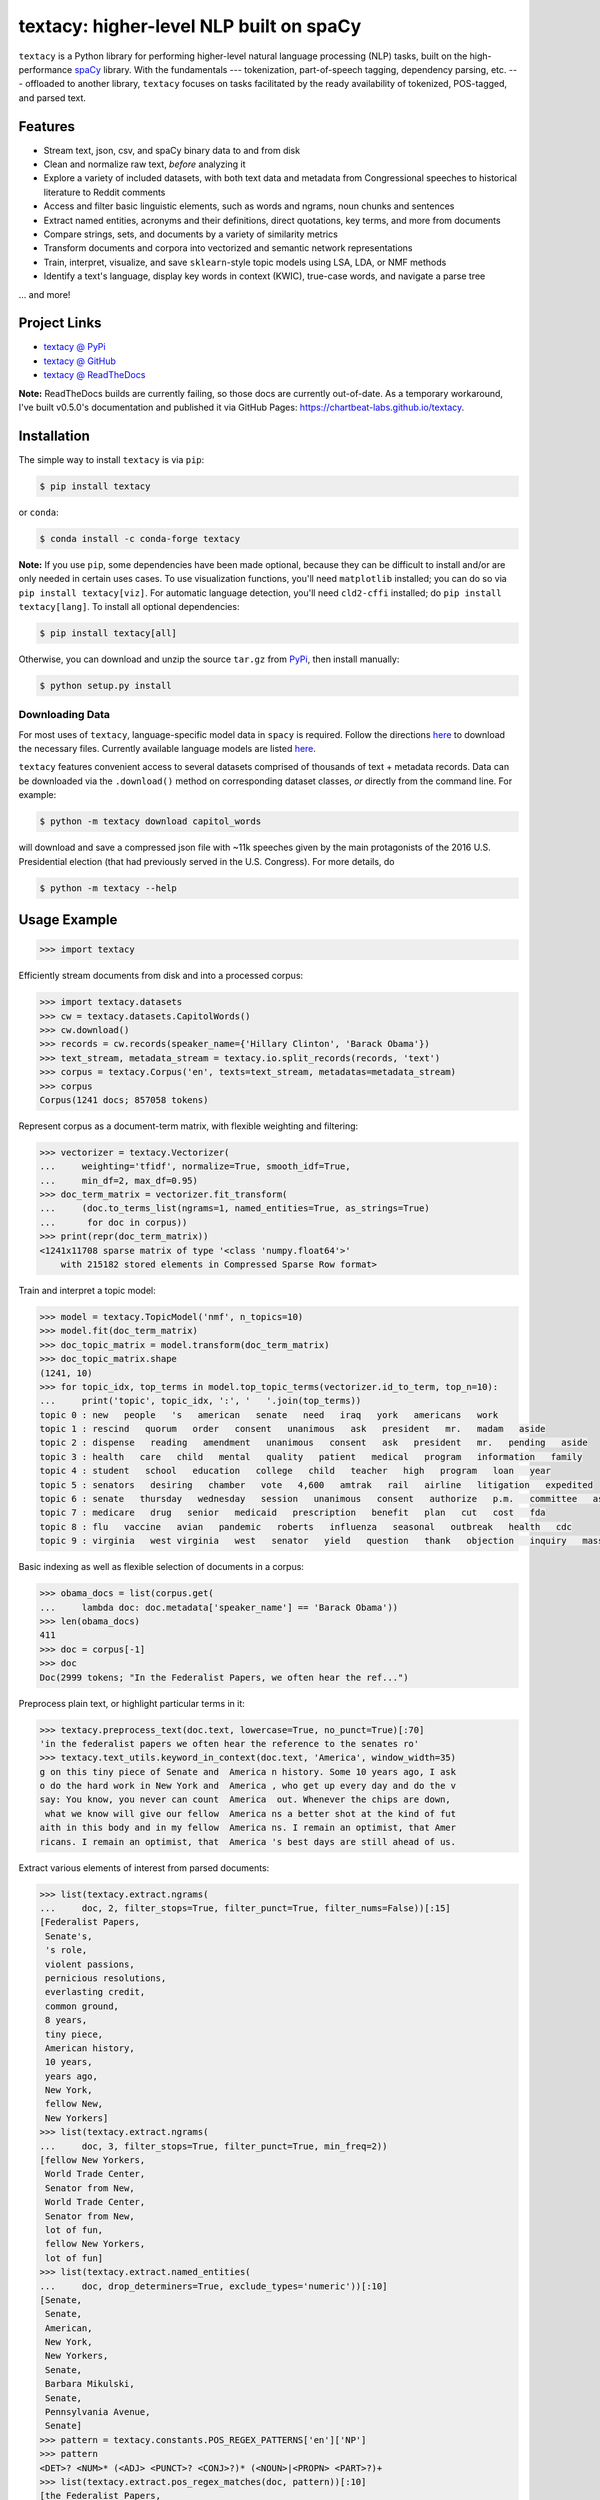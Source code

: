 ========================================
textacy: higher-level NLP built on spaCy
========================================

``textacy`` is a Python library for performing higher-level natural language
processing (NLP) tasks, built on the high-performance spaCy_ library. With the
fundamentals --- tokenization, part-of-speech tagging, dependency parsing, etc. ---
offloaded to another library, ``textacy`` focuses on tasks facilitated by the
ready availability of tokenized, POS-tagged, and parsed text.

.. image:: https://img.shields.io/travis/chartbeat-labs/textacy/master.svg?style=flat-square
    :target: https://travis-ci.org/chartbeat-labs/textacy
    :alt: build status

.. image:: https://img.shields.io/github/release/chartbeat-labs/textacy.svg?style=flat-square
    :target: https://github.com/chartbeat-labs/textacy/releases
    :alt: current release version

.. image:: https://img.shields.io/pypi/v/textacy.svg?style=flat-square
    :target: https://pypi.python.org/pypi/textacy
    :alt: pypi version

.. image:: https://anaconda.org/conda-forge/textacy/badges/version.svg
    :target: https://anaconda.org/conda-forge/textacy
    :alt: conda version

Features
--------

- Stream text, json, csv, and spaCy binary data to and from disk
- Clean and normalize raw text, *before* analyzing it
- Explore a variety of included datasets, with both text data and metadata from
  Congressional speeches to historical literature to Reddit comments
- Access and filter basic linguistic elements, such as words and ngrams, noun
  chunks and sentences
- Extract named entities, acronyms and their definitions, direct quotations,
  key terms, and more from documents
- Compare strings, sets, and documents by a variety of similarity metrics
- Transform documents and corpora into vectorized and semantic network representations
- Train, interpret, visualize, and save ``sklearn``-style topic models using
  LSA, LDA, or NMF methods
- Identify a text's language, display key words in context (KWIC), true-case words,
  and navigate a parse tree

... and more!


Project Links
-------------

- `textacy @ PyPi <https://pypi.python.org/pypi/textacy>`_
- `textacy @ GitHub <https://github.com/chartbeat-labs/textacy>`_
- `textacy @ ReadTheDocs <http://textacy.readthedocs.io/en/latest/>`_

**Note:** ReadTheDocs builds are currently failing, so those docs are currently
out-of-date. As a temporary workaround, I've built v0.5.0's documentation and
published it via GitHub Pages: https://chartbeat-labs.github.io/textacy.


Installation
------------

The simple way to install ``textacy`` is via ``pip``:

.. code-block:: console

    $ pip install textacy

or ``conda``:

.. code-block:: console

    $ conda install -c conda-forge textacy

**Note:** If you use ``pip``, some dependencies have been made optional, because
they can be difficult to install and/or are only needed in certain uses cases.
To use visualization functions, you'll need ``matplotlib`` installed; you can do
so via ``pip install textacy[viz]``. For automatic language detection, you'll
need ``cld2-cffi`` installed; do ``pip install textacy[lang]``. To install all
optional dependencies:

.. code-block:: console

    $ pip install textacy[all]

Otherwise, you can download and unzip the source ``tar.gz`` from  PyPi_,
then install manually:

.. code-block:: console

    $ python setup.py install


Downloading Data
~~~~~~~~~~~~~~~~

For most uses of ``textacy``, language-specific model data in ``spacy`` is
required. Follow the directions `here <https://spacy.io/docs/usage/models>`_
to download the necessary files. Currently available language models are listed
`here <https://spacy.io/usage/models#section-available>`_.

``textacy`` features convenient access to several datasets comprised of thousands
of text + metadata records. Data can be downloaded via the ``.download()`` method
on corresponding dataset classes, *or* directly from the command line.
For example:

.. code-block:: console

    $ python -m textacy download capitol_words

will download and save a compressed json file with ~11k speeches given by the
main protagonists of the 2016 U.S. Presidential election (that had previously
served in the U.S. Congress). For more details, do

.. code-block:: console

    $ python -m textacy --help


Usage Example
-------------

.. code-block:: pycon

    >>> import textacy

Efficiently stream documents from disk and into a processed corpus:

.. code-block:: pycon

    >>> import textacy.datasets
    >>> cw = textacy.datasets.CapitolWords()
    >>> cw.download()
    >>> records = cw.records(speaker_name={'Hillary Clinton', 'Barack Obama'})
    >>> text_stream, metadata_stream = textacy.io.split_records(records, 'text')
    >>> corpus = textacy.Corpus('en', texts=text_stream, metadatas=metadata_stream)
    >>> corpus
    Corpus(1241 docs; 857058 tokens)

Represent corpus as a document-term matrix, with flexible weighting and filtering:

.. code-block:: pycon

    >>> vectorizer = textacy.Vectorizer(
    ...     weighting='tfidf', normalize=True, smooth_idf=True,
    ...     min_df=2, max_df=0.95)
    >>> doc_term_matrix = vectorizer.fit_transform(
    ...     (doc.to_terms_list(ngrams=1, named_entities=True, as_strings=True)
    ...      for doc in corpus))
    >>> print(repr(doc_term_matrix))
    <1241x11708 sparse matrix of type '<class 'numpy.float64'>'
        with 215182 stored elements in Compressed Sparse Row format>

Train and interpret a topic model:

.. code-block:: pycon

    >>> model = textacy.TopicModel('nmf', n_topics=10)
    >>> model.fit(doc_term_matrix)
    >>> doc_topic_matrix = model.transform(doc_term_matrix)
    >>> doc_topic_matrix.shape
    (1241, 10)
    >>> for topic_idx, top_terms in model.top_topic_terms(vectorizer.id_to_term, top_n=10):
    ...     print('topic', topic_idx, ':', '   '.join(top_terms))
    topic 0 : new   people   's   american   senate   need   iraq   york   americans   work
    topic 1 : rescind   quorum   order   consent   unanimous   ask   president   mr.   madam   aside
    topic 2 : dispense   reading   amendment   unanimous   consent   ask   president   mr.   pending   aside
    topic 3 : health   care   child   mental   quality   patient   medical   program   information   family
    topic 4 : student   school   education   college   child   teacher   high   program   loan   year
    topic 5 : senators   desiring   chamber   vote   4,600   amtrak   rail   airline   litigation   expedited
    topic 6 : senate   thursday   wednesday   session   unanimous   consent   authorize   p.m.   committee   ask
    topic 7 : medicare   drug   senior   medicaid   prescription   benefit   plan   cut   cost   fda
    topic 8 : flu   vaccine   avian   pandemic   roberts   influenza   seasonal   outbreak   health   cdc
    topic 9 : virginia   west virginia   west   senator   yield   question   thank   objection   inquiry   massachusetts

Basic indexing as well as flexible selection of documents in a corpus:

.. code-block:: pycon

    >>> obama_docs = list(corpus.get(
    ...     lambda doc: doc.metadata['speaker_name'] == 'Barack Obama'))
    >>> len(obama_docs)
    411
    >>> doc = corpus[-1]
    >>> doc
    Doc(2999 tokens; "In the Federalist Papers, we often hear the ref...")

Preprocess plain text, or highlight particular terms in it:

.. code-block:: pycon

    >>> textacy.preprocess_text(doc.text, lowercase=True, no_punct=True)[:70]
    'in the federalist papers we often hear the reference to the senates ro'
    >>> textacy.text_utils.keyword_in_context(doc.text, 'America', window_width=35)
    g on this tiny piece of Senate and  America n history. Some 10 years ago, I ask
    o do the hard work in New York and  America , who get up every day and do the v
    say: You know, you never can count  America  out. Whenever the chips are down,
     what we know will give our fellow  America ns a better shot at the kind of fut
    aith in this body and in my fellow  America ns. I remain an optimist, that Amer
    ricans. I remain an optimist, that  America 's best days are still ahead of us.

Extract various elements of interest from parsed documents:

.. code-block:: pycon

    >>> list(textacy.extract.ngrams(
    ...     doc, 2, filter_stops=True, filter_punct=True, filter_nums=False))[:15]
    [Federalist Papers,
     Senate's,
     's role,
     violent passions,
     pernicious resolutions,
     everlasting credit,
     common ground,
     8 years,
     tiny piece,
     American history,
     10 years,
     years ago,
     New York,
     fellow New,
     New Yorkers]
    >>> list(textacy.extract.ngrams(
    ...     doc, 3, filter_stops=True, filter_punct=True, min_freq=2))
    [fellow New Yorkers,
     World Trade Center,
     Senator from New,
     World Trade Center,
     Senator from New,
     lot of fun,
     fellow New Yorkers,
     lot of fun]
    >>> list(textacy.extract.named_entities(
    ...     doc, drop_determiners=True, exclude_types='numeric'))[:10]
    [Senate,
     Senate,
     American,
     New York,
     New Yorkers,
     Senate,
     Barbara Mikulski,
     Senate,
     Pennsylvania Avenue,
     Senate]
    >>> pattern = textacy.constants.POS_REGEX_PATTERNS['en']['NP']
    >>> pattern
    <DET>? <NUM>* (<ADJ> <PUNCT>? <CONJ>?)* (<NOUN>|<PROPN> <PART>?)+
    >>> list(textacy.extract.pos_regex_matches(doc, pattern))[:10]
    [the Federalist Papers,
     the reference,
     the Senate's role,
     the consequences,
     sudden and violent passions,
     intemperate and pernicious resolutions,
     the everlasting credit,
     wisdom,
     our Founders,
     an effort]
    >>> list(textacy.extract.semistructured_statements(doc, 'I', cue='be'))
    [(I, was, on the other end of Pennsylvania Avenue),
     (I, was, , a very new Senator, and my city and my State had been devastated),
     (I, am, grateful to have had Senator Schumer as my partner and my ally),
     (I, am, very excited about what can happen in the next 4 years),
     (I, been, a New Yorker, but I know I always will be one)]
    >>> import textacy.keyterms
    >>> textacy.keyterms.textrank(doc, n_keyterms=10)
    [('day', 0.01608508275877894),
     ('people', 0.015079868730811194),
     ('year', 0.012330783590843065),
     ('way', 0.011732786337383587),
     ('colleague', 0.010794482493897155),
     ('new', 0.0104941198408241),
     ('time', 0.010016582029543003),
     ('work', 0.0096498231660789),
     ('lot', 0.008960478625039818),
     ('great', 0.008552318032915361)]

Compute basic counts and readability statistics for a given text:

.. code-block:: pycon

    >>> ts = textacy.TextStats(doc)
    >>> ts.n_unique_words
    1107
    >>> ts.basic_counts
    {'n_chars': 11498,
     'n_long_words': 512,
     'n_monosyllable_words': 1785,
     'n_polysyllable_words': 222,
     'n_sents': 99,
     'n_syllables': 3525,
     'n_unique_words': 1107,
     'n_words': 2516}
    >>> ts.flesch_kincaid_grade_level
    10.853709110179697
    >>> ts.readability_stats
    {'automated_readability_index': 12.801546064781363,
     'coleman_liau_index': 9.905629258346586,
     'flesch_kincaid_grade_level': 10.853709110179697,
     'flesch_readability_ease': 62.51222198133965,
     'gulpease_index': 55.10492845786963,
     'gunning_fog_index': 13.69506833036245,
     'lix': 45.76390294037353,
     'smog_index': 11.683781121521076,
     'wiener_sachtextformel': 5.401029023140788}

Count terms individually, and represent documents as a bag-of-terms with flexible
weighting and inclusion criteria:

.. code-block:: pycon

    >>> doc.count('America')
    3
    >>> bot = doc.to_bag_of_terms(ngrams={2, 3}, as_strings=True)
    >>> sorted(bot.items(), key=lambda x: x[1], reverse=True)[:10]
    [('new york', 18),
     ('senate', 8),
     ('first', 6),
     ('state', 4),
     ('9/11', 3),
     ('look forward', 3),
     ('america', 3),
     ('new yorkers', 3),
     ('chuck', 3),
     ('lot of fun', 2)]

**Note:** In almost all cases, ``textacy`` expects to be working with unicode text.
Docstrings indicate this as ``str``, which is clear and correct for Python 3 but
not Python 2. In the latter case, users should cast ``str`` bytes to ``unicode``,
as needed.


Maintainer
----------

- Burton DeWilde (<burton@chartbeat.net>)


.. _spaCy: https://spacy.io/
.. _PyPi: https://pypi.python.org/pypi/textacy
